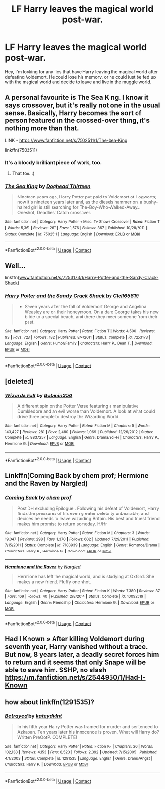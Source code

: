 #+TITLE: LF Harry leaves the magical world post-war.

* LF Harry leaves the magical world post-war.
:PROPERTIES:
:Author: Parthox
:Score: 6
:DateUnix: 1601309076.0
:DateShort: 2020-Sep-28
:FlairText: Request
:END:
Hey, I'm looking for any fics that have Harry leaving the magical world after defeating Voldemort. He could lose his memory, or he could just be fed up with the magical world and decide to leave and live in the muggle world.


** A personal favourite is The Sea King. I know it says crossover, but it's really not one in the usual sense. Basically, Harry becomes the sort of person featured in the crossed-over thing, it's nothing more than that.

LINK - [[https://www.fanfiction.net/s/7502511/1/The-Sea-King]]

linkffn(7502511)
:PROPERTIES:
:Author: Avalon1632
:Score: 8
:DateUnix: 1601315167.0
:DateShort: 2020-Sep-28
:END:

*** It's a bloody brilliant piece of work, too.
:PROPERTIES:
:Author: ConsiderableHat
:Score: 5
:DateUnix: 1601316593.0
:DateShort: 2020-Sep-28
:END:

**** That too. :)
:PROPERTIES:
:Author: Avalon1632
:Score: 0
:DateUnix: 1601317306.0
:DateShort: 2020-Sep-28
:END:


*** [[https://www.fanfiction.net/s/7502511/1/][*/The Sea King/*]] by [[https://www.fanfiction.net/u/1205826/Doghead-Thirteen][/Doghead Thirteen/]]

#+begin_quote
  Nineteen years ago, Harry Potter put paid to Voldemort at Hogwarts; now it's nineteen years later and, as the diesels hammer on, a bushy-haired girl is still searching for The-Boy-Who-Walked-Away... Oneshot, Deadliest Catch crossover.
#+end_quote

^{/Site/:} ^{fanfiction.net} ^{*|*} ^{/Category/:} ^{Harry} ^{Potter} ^{+} ^{Misc.} ^{Tv} ^{Shows} ^{Crossover} ^{*|*} ^{/Rated/:} ^{Fiction} ^{T} ^{*|*} ^{/Words/:} ^{5,361} ^{*|*} ^{/Reviews/:} ^{267} ^{*|*} ^{/Favs/:} ^{1,576} ^{*|*} ^{/Follows/:} ^{367} ^{*|*} ^{/Published/:} ^{10/28/2011} ^{*|*} ^{/Status/:} ^{Complete} ^{*|*} ^{/id/:} ^{7502511} ^{*|*} ^{/Language/:} ^{English} ^{*|*} ^{/Download/:} ^{[[http://www.ff2ebook.com/old/ffn-bot/index.php?id=7502511&source=ff&filetype=epub][EPUB]]} ^{or} ^{[[http://www.ff2ebook.com/old/ffn-bot/index.php?id=7502511&source=ff&filetype=mobi][MOBI]]}

--------------

*FanfictionBot*^{2.0.0-beta} | [[https://github.com/FanfictionBot/reddit-ffn-bot/wiki/Usage][Usage]] | [[https://www.reddit.com/message/compose?to=tusing][Contact]]
:PROPERTIES:
:Author: FanfictionBot
:Score: 1
:DateUnix: 1601315184.0
:DateShort: 2020-Sep-28
:END:


** Well...

linkffn([[https://www.fanfiction.net/s/7253173/1/Harry-Potter-and-the-Sandy-Crack-Shack][www.fanfiction.net/s/7253173/1/Harry-Potter-and-the-Sandy-Crack-Shack]])
:PROPERTIES:
:Author: Clell65619
:Score: 3
:DateUnix: 1601319810.0
:DateShort: 2020-Sep-28
:END:

*** [[https://www.fanfiction.net/s/7253173/1/][*/Harry Potter and the Sandy Crack Shack/*]] by [[https://www.fanfiction.net/u/1298529/Clell65619][/Clell65619/]]

#+begin_quote
  - Seven years after the fall of Voldemort George and Angelina Weasley are on their honeymoon. On a dare George takes his new bride to a special beach, and there they meet someone from their past.
#+end_quote

^{/Site/:} ^{fanfiction.net} ^{*|*} ^{/Category/:} ^{Harry} ^{Potter} ^{*|*} ^{/Rated/:} ^{Fiction} ^{T} ^{*|*} ^{/Words/:} ^{4,500} ^{*|*} ^{/Reviews/:} ^{93} ^{*|*} ^{/Favs/:} ^{723} ^{*|*} ^{/Follows/:} ^{182} ^{*|*} ^{/Published/:} ^{8/4/2011} ^{*|*} ^{/Status/:} ^{Complete} ^{*|*} ^{/id/:} ^{7253173} ^{*|*} ^{/Language/:} ^{English} ^{*|*} ^{/Genre/:} ^{Humor/Family} ^{*|*} ^{/Characters/:} ^{Harry} ^{P.,} ^{Dean} ^{T.} ^{*|*} ^{/Download/:} ^{[[http://www.ff2ebook.com/old/ffn-bot/index.php?id=7253173&source=ff&filetype=epub][EPUB]]} ^{or} ^{[[http://www.ff2ebook.com/old/ffn-bot/index.php?id=7253173&source=ff&filetype=mobi][MOBI]]}

--------------

*FanfictionBot*^{2.0.0-beta} | [[https://github.com/FanfictionBot/reddit-ffn-bot/wiki/Usage][Usage]] | [[https://www.reddit.com/message/compose?to=tusing][Contact]]
:PROPERTIES:
:Author: FanfictionBot
:Score: 1
:DateUnix: 1601319834.0
:DateShort: 2020-Sep-28
:END:


** [deleted]
:PROPERTIES:
:Score: 1
:DateUnix: 1601327647.0
:DateShort: 2020-Sep-29
:END:

*** [[https://www.fanfiction.net/s/8837257/1/][*/Wizards Fall/*]] by [[https://www.fanfiction.net/u/777540/Bobmin356][/Bobmin356/]]

#+begin_quote
  A different spin on the Potter Verse featuring a manipulative Dumbledore and an evil worse than Voldemort. A look at what could drive three people to destroy the Wizarding World.
#+end_quote

^{/Site/:} ^{fanfiction.net} ^{*|*} ^{/Category/:} ^{Harry} ^{Potter} ^{*|*} ^{/Rated/:} ^{Fiction} ^{M} ^{*|*} ^{/Chapters/:} ^{5} ^{*|*} ^{/Words/:} ^{143,427} ^{*|*} ^{/Reviews/:} ^{281} ^{*|*} ^{/Favs/:} ^{2,480} ^{*|*} ^{/Follows/:} ^{1,069} ^{*|*} ^{/Published/:} ^{12/26/2012} ^{*|*} ^{/Status/:} ^{Complete} ^{*|*} ^{/id/:} ^{8837257} ^{*|*} ^{/Language/:} ^{English} ^{*|*} ^{/Genre/:} ^{Drama/Sci-Fi} ^{*|*} ^{/Characters/:} ^{Harry} ^{P.,} ^{Hermione} ^{G.} ^{*|*} ^{/Download/:} ^{[[http://www.ff2ebook.com/old/ffn-bot/index.php?id=8837257&source=ff&filetype=epub][EPUB]]} ^{or} ^{[[http://www.ff2ebook.com/old/ffn-bot/index.php?id=8837257&source=ff&filetype=mobi][MOBI]]}

--------------

*FanfictionBot*^{2.0.0-beta} | [[https://github.com/FanfictionBot/reddit-ffn-bot/wiki/Usage][Usage]] | [[https://www.reddit.com/message/compose?to=tusing][Contact]]
:PROPERTIES:
:Author: FanfictionBot
:Score: 1
:DateUnix: 1601327665.0
:DateShort: 2020-Sep-29
:END:


** Linkffn(Coming Back by chem prof; Hermione and the Raven by Nargled)
:PROPERTIES:
:Author: rohan62442
:Score: 1
:DateUnix: 1601365256.0
:DateShort: 2020-Sep-29
:END:

*** [[https://www.fanfiction.net/s/7183939/1/][*/Coming Back/*]] by [[https://www.fanfiction.net/u/769110/chem-prof][/chem prof/]]

#+begin_quote
  Post DH excluding Epilogue . Following his defeat of Voldemort, Harry finds the pressures of his even greater celebrity unbearable, and decides he needs to leave wizarding Britain. His best and truest friend makes him promise to return someday. H/Hr
#+end_quote

^{/Site/:} ^{fanfiction.net} ^{*|*} ^{/Category/:} ^{Harry} ^{Potter} ^{*|*} ^{/Rated/:} ^{Fiction} ^{M} ^{*|*} ^{/Chapters/:} ^{3} ^{*|*} ^{/Words/:} ^{19,047} ^{*|*} ^{/Reviews/:} ^{298} ^{*|*} ^{/Favs/:} ^{1,370} ^{*|*} ^{/Follows/:} ^{602} ^{*|*} ^{/Updated/:} ^{7/29/2011} ^{*|*} ^{/Published/:} ^{7/15/2011} ^{*|*} ^{/Status/:} ^{Complete} ^{*|*} ^{/id/:} ^{7183939} ^{*|*} ^{/Language/:} ^{English} ^{*|*} ^{/Genre/:} ^{Romance/Drama} ^{*|*} ^{/Characters/:} ^{Harry} ^{P.,} ^{Hermione} ^{G.} ^{*|*} ^{/Download/:} ^{[[http://www.ff2ebook.com/old/ffn-bot/index.php?id=7183939&source=ff&filetype=epub][EPUB]]} ^{or} ^{[[http://www.ff2ebook.com/old/ffn-bot/index.php?id=7183939&source=ff&filetype=mobi][MOBI]]}

--------------

[[https://www.fanfiction.net/s/10092019/1/][*/Hermione and the Raven/*]] by [[https://www.fanfiction.net/u/4596430/Nargled][/Nargled/]]

#+begin_quote
  Hermione has left the magical world, and is studying at Oxford. She makes a new friend. Fluffy one shot.
#+end_quote

^{/Site/:} ^{fanfiction.net} ^{*|*} ^{/Category/:} ^{Harry} ^{Potter} ^{*|*} ^{/Rated/:} ^{Fiction} ^{K} ^{*|*} ^{/Words/:} ^{7,380} ^{*|*} ^{/Reviews/:} ^{37} ^{*|*} ^{/Favs/:} ^{169} ^{*|*} ^{/Follows/:} ^{40} ^{*|*} ^{/Published/:} ^{2/8/2014} ^{*|*} ^{/Status/:} ^{Complete} ^{*|*} ^{/id/:} ^{10092019} ^{*|*} ^{/Language/:} ^{English} ^{*|*} ^{/Genre/:} ^{Friendship} ^{*|*} ^{/Characters/:} ^{Hermione} ^{G.} ^{*|*} ^{/Download/:} ^{[[http://www.ff2ebook.com/old/ffn-bot/index.php?id=10092019&source=ff&filetype=epub][EPUB]]} ^{or} ^{[[http://www.ff2ebook.com/old/ffn-bot/index.php?id=10092019&source=ff&filetype=mobi][MOBI]]}

--------------

*FanfictionBot*^{2.0.0-beta} | [[https://github.com/FanfictionBot/reddit-ffn-bot/wiki/Usage][Usage]] | [[https://www.reddit.com/message/compose?to=tusing][Contact]]
:PROPERTIES:
:Author: FanfictionBot
:Score: 2
:DateUnix: 1601365290.0
:DateShort: 2020-Sep-29
:END:


** Had I Known » After killing Voldemort during seventh year, Harry vanished without a trace. But now, 8 years later, a deadly secret forces him to return and it seems that only Snape will be able to save him. SSHP, no slash [[https://m.fanfiction.net/s/2544950/1/Had-I-Known]]
:PROPERTIES:
:Author: gertrude-robinson
:Score: -1
:DateUnix: 1601309795.0
:DateShort: 2020-Sep-28
:END:


** how about linkffn(1291535)?
:PROPERTIES:
:Author: Omeganian
:Score: -1
:DateUnix: 1601311857.0
:DateShort: 2020-Sep-28
:END:

*** [[https://www.fanfiction.net/s/1291535/1/][*/Betrayed/*]] by [[https://www.fanfiction.net/u/9744/kateydidnt][/kateydidnt/]]

#+begin_quote
  In his fifth year Harry Potter was framed for murder and sentenced to Azkaban. Ten years later his innocence is proven. What will Harry do? Written PreOotP. COMPLETE!
#+end_quote

^{/Site/:} ^{fanfiction.net} ^{*|*} ^{/Category/:} ^{Harry} ^{Potter} ^{*|*} ^{/Rated/:} ^{Fiction} ^{K+} ^{*|*} ^{/Chapters/:} ^{26} ^{*|*} ^{/Words/:} ^{102,138} ^{*|*} ^{/Reviews/:} ^{4,153} ^{*|*} ^{/Favs/:} ^{8,523} ^{*|*} ^{/Follows/:} ^{2,392} ^{*|*} ^{/Updated/:} ^{7/15/2005} ^{*|*} ^{/Published/:} ^{4/1/2003} ^{*|*} ^{/Status/:} ^{Complete} ^{*|*} ^{/id/:} ^{1291535} ^{*|*} ^{/Language/:} ^{English} ^{*|*} ^{/Genre/:} ^{Drama/Angst} ^{*|*} ^{/Characters/:} ^{Harry} ^{P.} ^{*|*} ^{/Download/:} ^{[[http://www.ff2ebook.com/old/ffn-bot/index.php?id=1291535&source=ff&filetype=epub][EPUB]]} ^{or} ^{[[http://www.ff2ebook.com/old/ffn-bot/index.php?id=1291535&source=ff&filetype=mobi][MOBI]]}

--------------

*FanfictionBot*^{2.0.0-beta} | [[https://github.com/FanfictionBot/reddit-ffn-bot/wiki/Usage][Usage]] | [[https://www.reddit.com/message/compose?to=tusing][Contact]]
:PROPERTIES:
:Author: FanfictionBot
:Score: -1
:DateUnix: 1601311876.0
:DateShort: 2020-Sep-28
:END:

